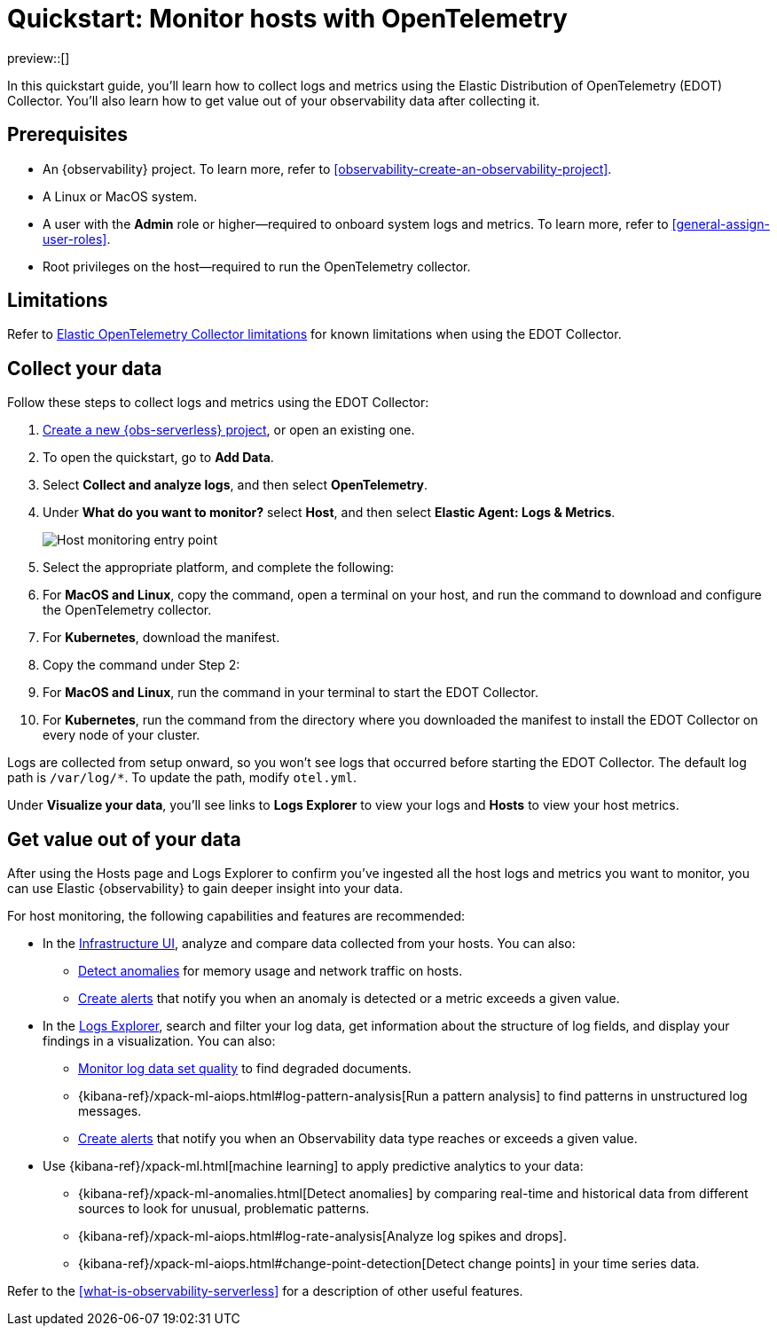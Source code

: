 [[quickstart-monitor-hosts-with-otel]]
= Quickstart: Monitor hosts with OpenTelemetry

preview::[]

In this quickstart guide, you'll learn how to collect logs and metrics using the Elastic Distribution of OpenTelemetry (EDOT) Collector.
You'll also learn how to get value out of your observability data after collecting it.

[discrete]
== Prerequisites

* An {observability} project. To learn more, refer to <<observability-create-an-observability-project>>.
* A Linux or MacOS system.
* A user with the **Admin** role or higher—required to onboard system logs and metrics. To learn more, refer to <<general-assign-user-roles>>.
* Root privileges on the host—required to run the OpenTelemetry collector.

[discrete]
== Limitations
Refer to https://github.com/elastic/opentelemetry/blob/main/docs/collector-limitations.md[Elastic OpenTelemetry Collector limitations] for known limitations when using the EDOT Collector.

[discrete]
== Collect your data

Follow these steps to collect logs and metrics using the EDOT Collector:

. <<observability-create-an-observability-project,Create a new {obs-serverless} project>>, or open an existing one.
. To open the quickstart, go to **Add Data**.
. Select **Collect and analyze logs**, and then select **OpenTelemetry**.
. Under **What do you want to monitor?** select **Host**, and then select **Elastic Agent: Logs & Metrics**.
+
[role="screenshot"]
image::images/quickstart-monitor-hosts-otel-entry-point.png[Host monitoring entry point]
. Select the appropriate platform, and complete the following:
   . For **MacOS and Linux**, copy the command, open a terminal on your host, and run the command to download and configure the OpenTelemetry collector.
   . For **Kubernetes**, download the manifest.
. Copy the command under Step 2:
   . For **MacOS and Linux**, run the command in your terminal to start the EDOT Collector.
   . For **Kubernetes**, run the command from the directory where you downloaded the manifest to install the EDOT Collector on every node of your cluster.

Logs are collected from setup onward, so you won't see logs that occurred before starting the EDOT Collector.
The default log path is `/var/log/*`. To update the path, modify `otel.yml`.

Under **Visualize your data**, you'll see links to **Logs Explorer** to view your logs and **Hosts** to view your host metrics.

[discrete]
== Get value out of your data

After using the Hosts page and Logs Explorer to confirm you've ingested all the host logs and metrics you want to monitor,
you can use Elastic {observability} to gain deeper insight into your data.

For host monitoring, the following capabilities and features are recommended:

* In the <<observability-infrastructure-monitoring,Infrastructure UI>>, analyze and compare data collected from your hosts.
You can also:
** <<observability-detect-metric-anomalies,Detect anomalies>> for memory usage and network traffic on hosts.
** <<observability-create-manage-rules,Create alerts>> that notify you when an anomaly is detected or a metric exceeds a given value.
* In the <<observability-discover-and-explore-logs,Logs Explorer>>, search and filter your log data,
get information about the structure of log fields, and display your findings in a visualization.
You can also:
** <<observability-monitor-datasets,Monitor log data set quality>> to find degraded documents.
** {kibana-ref}/xpack-ml-aiops.html#log-pattern-analysis[Run a pattern analysis] to find patterns in unstructured log messages.
** <<observability-create-manage-rules,Create alerts>> that notify you when an Observability data type reaches or exceeds a given value.
* Use {kibana-ref}/xpack-ml.html[machine learning] to apply predictive analytics to your data:
** {kibana-ref}/xpack-ml-anomalies.html[Detect anomalies] by comparing real-time and historical data from different sources to look for unusual, problematic patterns.
** {kibana-ref}/xpack-ml-aiops.html#log-rate-analysis[Analyze log spikes and drops].
** {kibana-ref}/xpack-ml-aiops.html#change-point-detection[Detect change points] in your time series data.

Refer to the <<what-is-observability-serverless>> for a description of other useful features.
